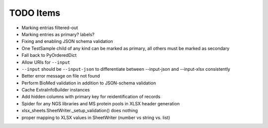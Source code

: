 TODO Items
==========

- Marking entrias filtered-out
- Marking entries as primary? labels?
- Fixing and enabling JSON schema validation
- One TestSample child of any kind can be marked as primary, all others must be marked as secondary
- Fall back to PyOrderedDict
- Allow URIs for ``--input`` 
- ``--input`` should be ``--input-json`` to differentiate between --input-json and --input-xlsx consistently
- Better error message on file not found
- Perform BioMed validation in addition to JSON-schema validation
- Cache ExtraInfoBuilder instances
- Add hidden columns with primary key for reidentification of records
- Spider for any NGS libraries and MS protein pools in XLSX header generation
- xlsx_sheets.SheetWriter._setup_validation() does nothing
- proper mapping to XLSX values in SheetWriter (number vs string vs. list)
